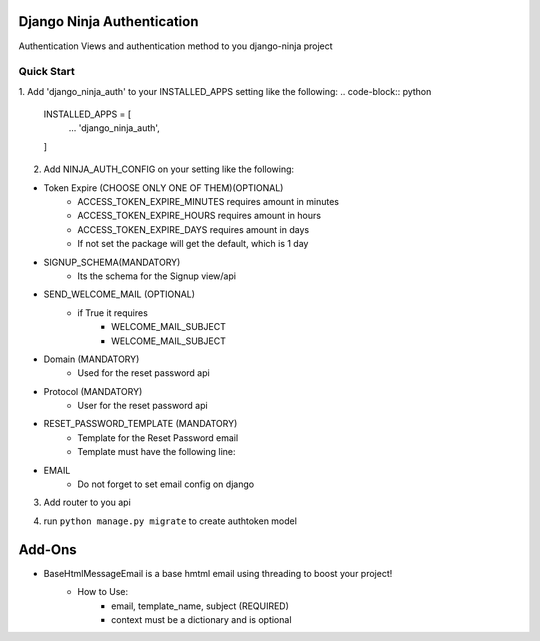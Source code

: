===========================
Django Ninja Authentication
===========================

Authentication Views and authentication method to you django-ninja project

Quick Start
===========

1. Add 'django_ninja_auth' to your INSTALLED_APPS setting like the following:
.. code-block:: python
    INSTALLED_APPS = [
        ...
        'django_ninja_auth',
    ]

2. Add NINJA_AUTH_CONFIG on your setting like the following:

.. code-block:: python
    NINJA_AUTH_CONFIG = {
    'ACCESS_TOKEN_EXPIRE_MINUTES': 60 * 24 * 31,
    'ACCESS_TOKEN_EXPIRE_HOURS': 24 * 31,
    'ACCESS_TOKEN_EXPIRE_DAYS': 31,
    'SIGNUP_SCHEMA': YourSchema,
    'USERNAME_FIELD': 'username',
    'SEND_WELCOME_MAIL': True,
    'WELCOME_MAIL_SUBJECT': 'Welcome!',
    'WELCOME_MAIL_TEMPLATE': 'welcome.html',
    'DOMAIN': 'localhost',
    'PROTOCOL': 'http',
    'RESET_PASSWORD_TEMPLATE': 'reset_password.html'
    }



- Token Expire (CHOOSE ONLY ONE OF THEM)(OPTIONAL)
    - ACCESS_TOKEN_EXPIRE_MINUTES requires amount in minutes
    - ACCESS_TOKEN_EXPIRE_HOURS requires amount in hours
    - ACCESS_TOKEN_EXPIRE_DAYS requires amount in days
    - If not set the package will get the default, which is 1 day

- SIGNUP_SCHEMA(MANDATORY)
    - Its the schema for the Signup view/api

- SEND_WELCOME_MAIL (OPTIONAL)
    - if True it requires
        - WELCOME_MAIL_SUBJECT
        - WELCOME_MAIL_SUBJECT

- Domain (MANDATORY)
    - Used for the reset password api


- Protocol (MANDATORY)
    - User for the reset password api

- RESET_PASSWORD_TEMPLATE (MANDATORY)
    - Template for the Reset Password email
    - Template must have the following line:

.. code-block:: python
    <a href="{{ protocol|safe }}://{{ domain|safe }}:8000/apis/auth/reset/{{ uid|safe }}/{{ token|safe }}">Mudar minha senha</a>


- EMAIL
    - Do not forget to set email config on django


3. Add router to you api

.. code-block:: python
    from django_ninja_auth.api import router

    api = NinjaApi()

    api.add_router('', router)

4. run ``python manage.py migrate`` to create authtoken model

===========
Add-Ons
===========

- BaseHtmlMessageEmail is a base hmtml email using threading to boost your project!
    - How to Use:
        - email, template_name, subject (REQUIRED)
        - context must be a dictionary and is optional
.. code-block:: python
    from django_ninja_auth.utils import BaseHtmlMessageEmail

    BaseHtmlMessageEmail(email, template_name, subject, context).start()
